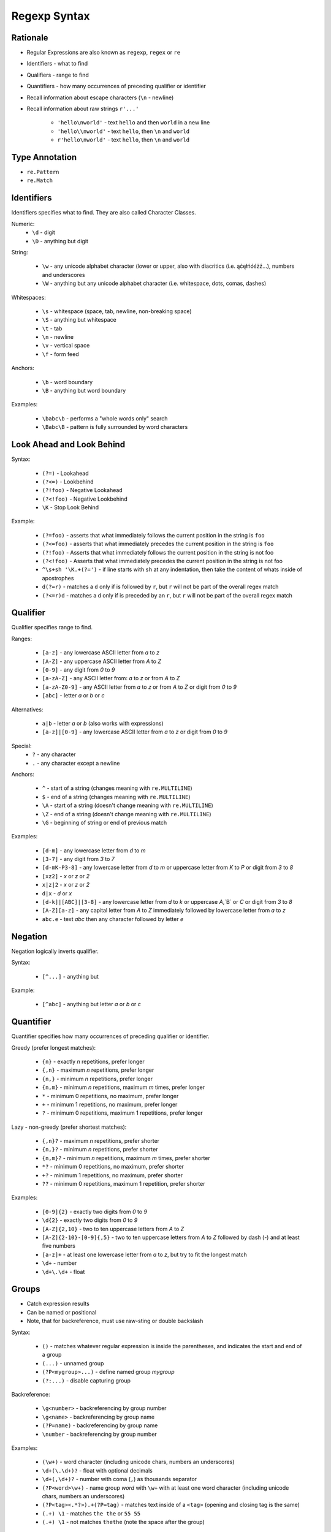 Regexp Syntax
=============


Rationale
---------
* Regular Expressions are also known as ``regexp``, ``regex`` or ``re``
* Identifiers - what to find
* Qualifiers - range to find
* Quantifiers - how many occurrences of preceding qualifier or identifier

* Recall information about escape characters (``\n`` - newline)
* Recall information about raw strings ``r'...'``

    * ``'hello\nworld'`` - text ``hello`` and then ``world`` in a new line
    * ``'hello\\nworld'`` - text ``hello``, then ``\n`` and ``world``
    * ``r'hello\nworld'`` - text ``hello``, then ``\n`` and ``world``


Type Annotation
---------------
* ``re.Pattern``
* ``re.Match``


Identifiers
-----------
Identifiers specifies what to find.
They are also called Character Classes.

Numeric:
    * ``\d`` - digit
    * ``\D`` - anything but digit

String:

    * ``\w`` - any unicode alphabet character (lower or upper, also with diacritics (i.e. ąćęłńóśżź...), numbers and underscores
    * ``\W`` - anything but any unicode alphabet character (i.e. whitespace, dots, comas, dashes)

Whitespaces:

    * ``\s`` - whitespace (space, tab, newline, non-breaking space)
    * ``\S`` - anything but whitespace
    * ``\t`` - tab
    * ``\n`` - newline
    * ``\v`` - vertical space
    * ``\f`` - form feed

Anchors:

    * ``\b`` - word boundary
    * ``\B`` - anything but word boundary

Examples:

    * ``\babc\b`` - performs a "whole words only" search
    * ``\Babc\B`` - pattern is fully surrounded by word characters


Look Ahead and Look Behind
--------------------------
Syntax:

    * ``(?=)`` - Lookahead
    * ``(?<=)`` - Lookbehind
    * ``(?!foo)`` - Negative Lookahead
    * ``(?<!foo)`` - Negative Lookbehind
    * ``\K`` - Stop Look Behind

Example:

    * ``(?=foo)`` - asserts that what immediately follows the current position in the string is ``foo``
    * ``(?<=foo)`` - asserts that what immediately precedes the current position in the string is ``foo``
    * ``(?!foo)`` - Asserts that what immediately follows the current position in the string is not foo
    * ``(?<!foo)`` - Asserts that what immediately precedes the current position in the string is not foo
    * ``^\s+sh '\K.+(?=')`` - if line starts with ``sh`` at any indentation, then take the content of whats inside of apostrophes
    * ``d(?=r)`` - matches a ``d`` only if is followed by ``r``, but ``r`` will not be part of the overall regex match
    * ``(?<=r)d`` - matches a ``d`` only if is preceded by an ``r``, but ``r`` will not be part of the overall regex match


Qualifier
---------
Qualifier specifies range to find.

Ranges:

    * ``[a-z]`` - any lowercase ASCII letter from `a` to `z`
    * ``[A-Z]`` - any uppercase ASCII letter from `A` to `Z`
    * ``[0-9]`` - any digit from `0` to `9`
    * ``[a-zA-Z]`` - any ASCII letter from: `a` to `z` or from `A` to `Z`
    * ``[a-zA-Z0-9]`` - any ASCII letter from `a` to `z` or from `A` to `Z` or digit from `0` to `9`
    * ``[abc]`` - letter `a` or `b` or `c`

Alternatives:

    * ``a|b`` - letter `a` or `b` (also works with expressions)
    * ``[a-z]|[0-9]`` - any lowercase ASCII letter from `a` to `z` or digit from `0` to `9`

Special:
    * ``?`` - any character
    * ``.`` - any character except a newline

Anchors:

    * ``^`` - start of a string (changes meaning with ``re.MULTILINE``)
    * ``$`` - end of a string (changes meaning with ``re.MULTILINE``)
    * ``\A`` - start of a string (doesn't change meaning with ``re.MULTILINE``)
    * ``\Z`` - end of a string (doesn't change meaning with ``re.MULTILINE``)
    * ``\G`` - beginning of string or end of previous match

Examples:

    * ``[d-m]`` - any lowercase letter from `d`  to `m`
    * ``[3-7]`` - any digit from `3` to `7`
    * ``[d-mK-P3-8]`` - any lowercase letter from `d` to `m` or uppercase letter from `K` to `P` or digit from `3` to `8`
    * ``[xz2]`` - `x` or `z` or `2`
    * ``x|z|2`` - `x` or `z` or `2`
    * ``d|x`` - `d` or `x`
    * ``[d-k]|[ABC]|[3-8]`` - any lowercase letter from `d` to `k` or uppercase `A`,`B` or `C` or digit from `3` to `8`
    * ``[A-Z][a-z]`` - any capital letter from `A` to `Z` immediately followed by lowercase letter from `a` to `z`
    * ``abc.e`` - text `abc` then any character followed by letter `e`


Negation
--------
Negation logically inverts qualifier.

Syntax:

    * ``[^...]`` - anything but

Example:

    * ``[^abc]`` - anything but letter `a` or `b` or `c`


Quantifier
----------
Quantifier specifies how many occurrences of preceding qualifier or identifier.

Greedy (prefer longest matches):

    * ``{n}`` - exactly `n` repetitions, prefer longer
    * ``{,n}`` - maximum `n` repetitions, prefer longer
    * ``{n,}`` - minimum `n` repetitions, prefer longer
    * ``{n,m}`` - minimum `n` repetitions, maximum `m` times, prefer longer
    * ``*`` - minimum 0 repetitions, no maximum, prefer longer
    * ``+`` - minimum 1 repetitions, no maximum, prefer longer
    * ``?`` - minimum 0 repetitions, maximum 1 repetitions, prefer longer

Lazy - non-greedy (prefer shortest matches):

    * ``{,n}?`` - maximum `n` repetitions, prefer shorter
    * ``{n,}?`` - minimum `n` repetitions, prefer shorter
    * ``{n,m}?`` - minimum `n` repetitions, maximum `m` times, prefer shorter
    * ``*?`` - minimum 0 repetitions, no maximum, prefer shorter
    * ``+?`` - minimum 1 repetitions, no maximum, prefer shorter
    * ``??`` - minimum 0 repetitions, maximum 1 repetition, prefer shorter

Examples:

    * ``[0-9]{2}`` - exactly two digits from `0` to `9`
    * ``\d{2}`` - exactly two digits from `0` to `9`
    * ``[A-Z]{2,10}`` - two to ten uppercase letters from `A` to `Z`
    * ``[A-Z]{2-10}-[0-9]{,5}`` - two to ten uppercase letters from `A` to `Z` followed by dash (`-`) and at least five numbers
    * ``[a-z]+`` - at least one lowercase letter from `a` to `z`, but try to fit the longest match
    * ``\d+`` - number
    * ``\d+\.\d+`` - float


Groups
------
* Catch expression results
* Can be named or positional
* Note, that for backreference, must use raw-sting or double backslash

Syntax:

    * ``()`` - matches whatever regular expression is inside the parentheses, and indicates the start and end of a group
    * ``(...)`` - unnamed group
    * ``(?P<mygroup>...)`` - define named group `mygroup`
    * ``(?:...)`` - disable capturing group

Backreference:

    * ``\g<number>`` - backreferencing by group number
    * ``\g<name>`` - backreferencing by group name
    * ``(?P=name)`` - backreferencing by group name
    * ``\number`` - backreferencing by group number

Examples:

    * ``(\w+)`` - word character (including unicode chars, numbers an underscores)
    * ``\d+(\.\d+)?`` - float with optional decimals
    * ``\d+(,\d+)?`` - number with coma (``,``) as  thousands separator
    * ``(?P<word>\w+)`` - name group `word` with ``\w+`` with at least one word character (including unicode chars, numbers an underscores)
    * ``(?P<tag><.*?>).+(?P=tag)`` - matches text inside of a ``<tag>`` (opening and closing tag is the same)
    * ``(.+) \1`` - matches ``the the`` or ``55 55``
    * ``(.+) \1`` - not matches ``thethe`` (note the space after the group)

Usage:

    >>> import re
    >>>
    >>>
    >>> DATA = 'My name... José Jiménez'
    >>> result = re.search(r'(?P<firstname>[A-Z]\w+) (?P<lastname>[A-Z]\w+)', DATA)
    >>>
    >>> result.groupdict()
    {'firstname': 'José', 'lastname': 'Jiménez'}
    >>> result.groups()
    ('José', 'Jiménez')
    >>> result[0]
    'José Jiménez'
    >>> result[1]
    'José'
    >>> result[2]
    'Jiménez'


Flags
-----
* ``a``, ``re.ASCII`` - make ``\w``, ``\W``, ``\b``, ``\B``, ``\d``, ``\D``, ``\s`` and ``\S`` perform ASCII-only matching instead of full Unicode matching
* ``i``, ``re.IGNORECASE`` - Case-insensitive (has Unicode support i.e. Ą and ą)
* ``L``, ``re.LOCALE`` - make ``\w``, ``\W``, ``\b``, ``\B`` and case-insensitive matching dependent on the current locale
* ``m``, ``re.MULTILINE`` - match can start in one line, and end in another: ``^`` - start of line, ``$`` - end of line
* ``s``, ``re.DOTALL`` - ``.`` matches also newlines (default newlines are not matched by ``.``)
* ``u``, ``re.UNICODE`` - turns on UNICODE mode
* ``x``, ``re.VERBOSE`` - ignores spaces (except ``\s``) and allows for comments in in ``re.compile()``

>>> import re
>>>
>>> a = re.compile(r"""\d +  # the integral part
...                    \.    # the decimal point
...                    \d *  # some fractional digits""", re.VERBOSE)
>>>
>>> b = re.compile(r"\d+\.\d*")

The final piece of regex syntax that Python's regular expression engine offers is a means of setting the flags. Usually the flags are set by passing them as additional parameters when calling the re.compile() function, but sometimes it's more convenient to set them as part of the regex itself. The syntax is simply (?flags) where flags is one or more of the following:
If the flags are set this way, they should be put at the start of the regex; they match nothing, so their effect on the regex is only to set the flags.
The letters used for the flags are the same as the ones used by Perl's regex engine, which is why s is used for re.DOTALL and x is used for re.VERBOSE.
Source: [#Summerfield2008]_


Extensions
----------
* In other programming languages

* ``[:allnum:]`` == ``[a-zA-Z0-9]``
* ``[:alpha:]`` == ``[a-zA-Z]``
* ``[a-Z]`` == ``[a-zA-Z]``
* ``[a-9]`` == ``[a-zA-Z0-9]``
* ``$1`` == ``\1``


String
------
.. code-block:: python

    import string

    string.punctuation
    # '!"#$%&\'()*+,-./:;<=>?@[\\]^_`{|}~'

    string.whitespace
    # ' \t\n\r\x0b\x0c'

    string.ascii_lowercase
    # 'abcdefghijklmnopqrstuvwxyz'

    string.ascii_uppercase
    # 'ABCDEFGHIJKLMNOPQRSTUVWXYZ'

    string.ascii_letters
    # 'abcdefghijklmnopqrstuvwxyzABCDEFGHIJKLMNOPQRSTUVWXYZ'

    string.digits
    # '0123456789'

    string.hexdigits
    # '0123456789abcdefABCDEF'

    string.octdigits
    # '01234567'

    string.printable
    # '0123456789abcdefghijklmnopqrstuvwxyzABCDEFGHIJKLMNOPQRSTUVWXYZ!"#$%&\'()*+,-./:;<=>?@[\\]^_`{|}~ \t\n\r\x0b\x0c'


Examples
--------
* ISO Date: ``r'^\d{4}-\d{2}-\d{2}$'``
* US Long Date: ``r'^\w+ \d{2}, \d{4}$'``
* US Short Date: ``r'^\d{2}/\d{2}/\d{2}$'``
* Email [#rfc3696]_: ``r'^[a-zA-Z0-9][\w.+-]*@[a-zA-Z0-9-]+\.[a-zA-Z0-9-.]{2,20}$'``


Visualization
-------------
* https://regexper.com/
* https://regex101.com/

.. figure:: img/regexp-visualization.png

    Visualization for pattern ``r'^[a-zA-Z0-9][\w.+-]*@[a-zA-Z0-9-]+\.[a-zA-Z0-9-.]{2,20}$'`` [#rfc3696]_


Further Reading
---------------
* Kinsley, Harrison "Sentdex". Python 3 Programming Tutorial - Regular Expressions / Regex with re. Year: 2014. Retrieved: 2021-04-11. URL: https://www.youtube.com/watch?v=sZyAn2TW7GY
* https://www.rexegg.com/regex-trick-conditional-replacement.html
* https://www.rexegg.com/regex-lookarounds.html
* https://www.rexegg.com/regex-anchors.html#z

References
----------
.. [#rfc3696] Klensin, J. RFC-3696: Application Techniques for Checking and Transformation of Names. The Internet Society Network Working Group. Year: 2004. Retrieved: 2021-05-12. https://datatracker.ietf.org/doc/html/rfc3696#section-3

.. [#Summerfield2008] Summerfield, Mark. Programming in Python 3. Regular Expressions. Chapter: 12. Pages: 445-465. Year: 2008. Retrieved: 2021-04-11. Publisher: Addison-Wesley Professional. ISBN: 978-0-13-712929-4. URL: https://www.informit.com/articles/article.aspx?p=1278986
